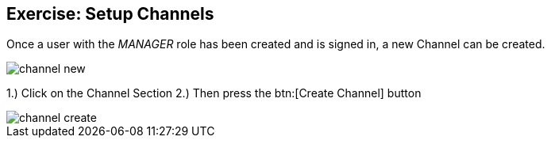 == Exercise: Setup Channels

Once a user with the _MANAGER_ role has been created and is signed in, a new Channel can be created.

image::channel-new.png[] 

1.) Click on the Channel Section
2.) Then press the btn:[Create Channel] button

image::channel-create.png[] 

